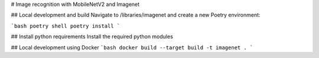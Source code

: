 # Image recognition with MobileNetV2 and Imagenet

## Local development and build
Navigate to /libraries/imagenet and create a new Poetry environment:

```bash
poetry shell
poetry install
```

## Install python requirements
Install the required python modules

## Local development using Docker
```bash
docker build --target build -t imagenet .
```